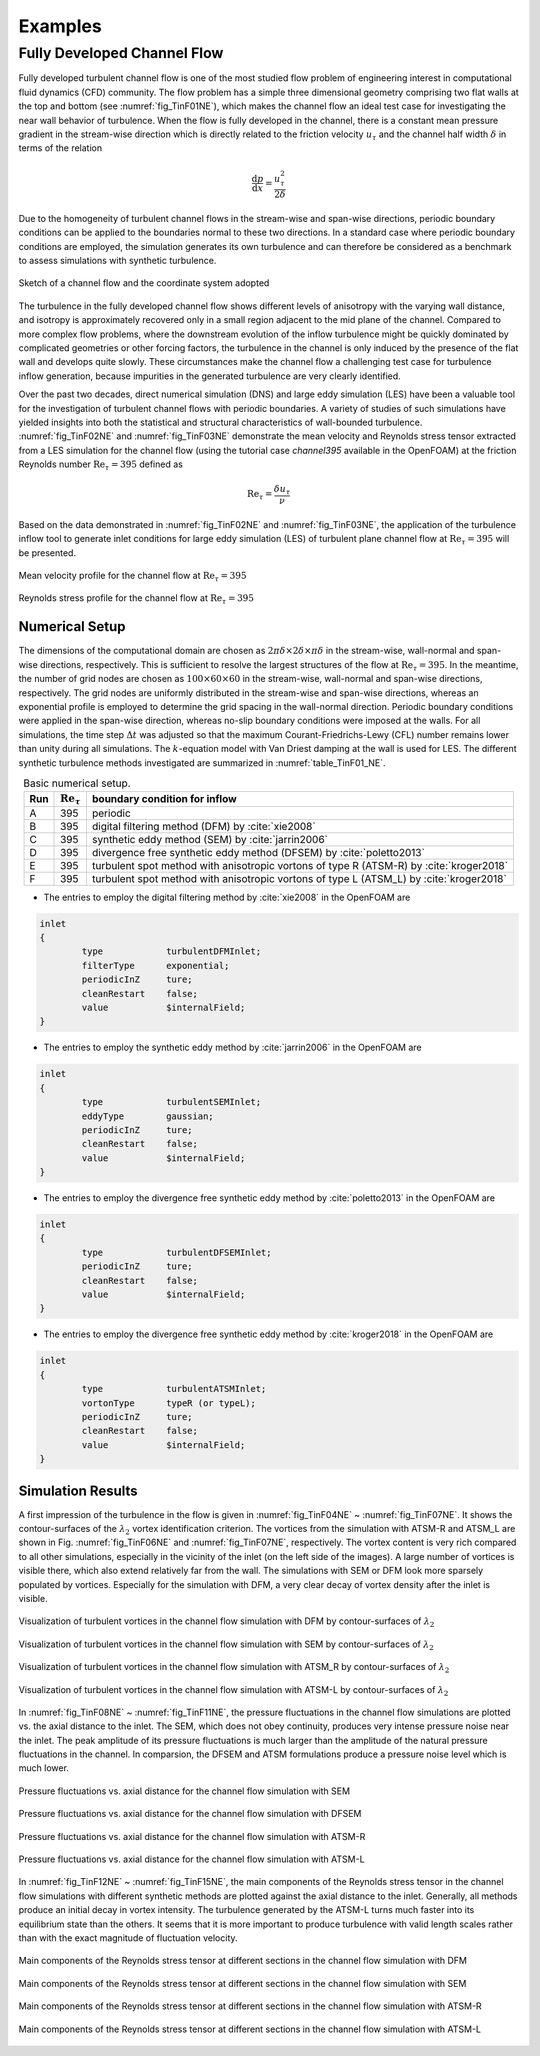 .. lblExamples

Examples
========

Fully Developed Channel Flow
----------------------------

Fully developed turbulent channel flow is one of the most studied flow problem of engineering interest in computational fluid dynamics (CFD) community. The flow problem has a simple three dimensional geometry comprising two flat walls at the top and bottom (see :numref:`fig_TinF01NE`), which makes the channel flow an ideal test case for investigating the near wall behavior of turbulence. When the flow is fully developed in the channel, there is a constant mean pressure gradient in the stream-wise direction which is directly related to the friction velocity :math:`u_{\tau}` and the channel half width :math:`\delta` in terms of the relation

.. math::

        \frac{\mathrm{d}p}{\mathrm{d}x} = \frac{u_{\tau}^2}{2\delta}


Due to the homogeneity of turbulent channel flows in the stream-wise and span-wise directions, periodic boundary conditions can be applied to the boundaries normal to these two directions. In a standard case where periodic boundary conditions are employed, the simulation generates its own turbulence and can therefore be considered as a benchmark to assess simulations with synthetic turbulence.

.. _fig_TinF01NE:

.. figure:: figures/TInF-NE-01.png
   :align: center
   :figclass: align-center
   :width: 350px
   
   Sketch of a channel flow and the coordinate system adopted

The turbulence in the fully developed channel flow shows different levels of anisotropy with the varying wall distance, and isotropy is approximately recovered only in a small region adjacent to the mid plane of the channel. Compared to more complex flow problems, where the downstream evolution of the inflow turbulence might be quickly dominated by complicated geometries or other forcing factors, the turbulence in the channel is only induced by the presence of the flat wall and develops quite slowly. These circumstances make the channel flow a challenging test case for turbulence inflow generation, because impurities in the generated turbulence are very clearly identified.

Over the past two decades, direct numerical simulation (DNS) and large eddy simulation (LES) have been a valuable tool for the investigation of turbulent channel flows with periodic boundaries. A variety of studies of such simulations have yielded insights into both the statistical and structural characteristics of wall-bounded turbulence. :numref:`fig_TinF02NE` and :numref:`fig_TinF03NE` demonstrate the mean velocity and Reynolds stress tensor extracted from a LES simulation for the channel flow (using the tutorial case *channel395* available in the OpenFOAM) at the friction Reynolds number :math:`\mathrm{Re}_{\tau} = 395` defined as

.. math::

        \mathrm{Re}_{\tau} = \frac{\delta u_{\tau}}{\nu}

Based on the data demonstrated in :numref:`fig_TinF02NE` and :numref:`fig_TinF03NE`, the application of the turbulence inflow tool to generate inlet conditions for large eddy simulation (LES) of turbulent plane channel flow at :math:`\mathrm{Re}_{\tau} = 395` will be presented.

.. _fig_TinF02NE:

.. figure:: figures/TInF-NE-02.png
   :align: center
   :figclass: align-center
   
   Mean velocity profile for the channel flow at :math:`\mathrm{Re}_{\tau} = 395`
   
.. _fig_TinF03NE:

.. figure:: figures/TInF-NE-03.png
   :align: center
   :figclass: align-center
   
   Reynolds stress profile for the channel flow at :math:`\mathrm{Re}_{\tau} = 395`
   
   
Numerical Setup
^^^^^^^^^^^^^^^

The dimensions of the computational domain are chosen as :math:`2\pi\delta\times 2\delta \times \pi\delta` in the stream-wise, wall-normal and span-wise directions, respectively. This is sufficient to resolve the largest structures of the flow at :math:`\mathrm{Re}_{\tau} = 395`. In the meantime, the number of grid nodes are chosen as :math:`100 \times 60 \times 60` in the stream-wise, wall-normal and span-wise directions, respectively. The grid nodes are uniformly distributed in the stream-wise and span-wise directions, whereas an exponential profile is employed to determine the grid spacing in the wall-normal direction. Periodic boundary conditions were applied in the span-wise direction, whereas no-slip boundary conditions were imposed at the walls. For all simulations, the time step :math:`\Delta t` was adjusted so that the maximum Courant-Friedrichs-Lewy (CFL) number remains lower than unity during all simulations. The :math:`k`-equation model with Van Driest damping at the wall is used for LES. The different synthetic turbulence methods investigated are summarized in :numref:`table_TinF01_NE`.

.. only:: html

   .. figure:: figures/TInF-NE-00.gif
      :align: center
      :figclass: align-center
      :width: 350px

      A velocity contour of the channel flow at :math:`\mathrm{Re}_{\tau} = 395`

.. only:: latex

   .. figure:: figures/TInF-NE-00.png
      :align: center
      :figclass: align-center
      :width: 350px
   
      A velocity contour of the channel flow at :math:`\mathrm{Re}_{\tau} = 395`


.. _table_TinF01_NE:

.. table:: Basic numerical setup.
    :align: center
    
    +-----+--------------------------+---------------------------------------------------------------------------------------+
    | Run |:math:`\mathrm{Re}_{\tau}`|boundary condition for inflow                                                          |
    +=====+==========================+=======================================================================================+
    |  A  |           395            |periodic                                                                               |
    +-----+--------------------------+---------------------------------------------------------------------------------------+
    |  B  |           395            |digital filtering method (DFM) by :cite:`xie2008`                                      |
    +-----+--------------------------+---------------------------------------------------------------------------------------+
    |  C  |           395            |synthetic eddy method (SEM) by :cite:`jarrin2006`                                      |
    +-----+--------------------------+---------------------------------------------------------------------------------------+
    |  D  |           395            |divergence free synthetic eddy method (DFSEM) by :cite:`poletto2013`                   |
    +-----+--------------------------+---------------------------------------------------------------------------------------+
    |  E  |           395            |turbulent spot method with anisotropic vortons of type R (ATSM-R) by :cite:`kroger2018`|
    +-----+--------------------------+---------------------------------------------------------------------------------------+
    |  F  |           395            |turbulent spot method with anisotropic vortons of type L (ATSM_L) by :cite:`kroger2018`|
    +-----+--------------------------+---------------------------------------------------------------------------------------+

    
* The entries to employ the digital filtering method by :cite:`xie2008` in the OpenFOAM are

.. code-block:: none

    inlet
    {
            type            turbulentDFMInlet;
            filterType      exponential;
            periodicInZ     ture;
            cleanRestart    false;
            value           $internalField;
    }


* The entries to employ the synthetic eddy method by :cite:`jarrin2006` in the OpenFOAM are

.. code-block:: none

    inlet
    {
            type            turbulentSEMInlet;
            eddyType        gaussian;
            periodicInZ     ture;
            cleanRestart    false;
            value           $internalField;
    }


* The entries to employ the divergence free synthetic eddy method by :cite:`poletto2013` in the OpenFOAM are

.. code-block:: none

    inlet
    {
            type            turbulentDFSEMInlet;
            periodicInZ     ture;
            cleanRestart    false;
            value           $internalField;
    }


* The entries to employ the divergence free synthetic eddy method by :cite:`kroger2018` in the OpenFOAM are

.. code-block:: none

    inlet
    {
            type            turbulentATSMInlet;
            vortonType      typeR (or typeL);
            periodicInZ     ture;
            cleanRestart    false;
            value           $internalField;
    }


Simulation Results
^^^^^^^^^^^^^^^^^^

A first impression of the turbulence in the flow is given in :numref:`fig_TinF04NE` ~ :numref:`fig_TinF07NE`. It shows the contour-surfaces of the :math:`\lambda_2` vortex identification criterion. The vortices from the simulation with ATSM-R and ATSM_L are shown in Fig. :numref:`fig_TinF06NE` and :numref:`fig_TinF07NE`, respectively. The vortex content is very rich compared to all other simulations, especially in the vicinity of the inlet (on the left side of the images). A large number of vortices is visible there, which also extend relatively far from the wall. The simulations with SEM or DFM look more sparsely populated by vortices. Especially for the simulation with DFM, a very clear decay of vortex density after the inlet is visible.

.. _fig_TinF04NE:

.. figure:: figures/TInF-NE-04.png
   :align: center
   :figclass: align-center
   :width: 500px
   
   Visualization of turbulent vortices in the channel flow simulation with DFM by contour-surfaces of :math:`\lambda_2`
   
   
.. _fig_TinF05NE:

.. figure:: figures/TInF-NE-05.png
   :align: center
   :figclass: align-center
   :width: 500px
   
   Visualization of turbulent vortices in the channel flow simulation with SEM by contour-surfaces of :math:`\lambda_2`
   

.. _fig_TinF06NE:

.. figure:: figures/TInF-NE-06.png
   :align: center
   :figclass: align-center
   :width: 500px
   
   Visualization of turbulent vortices in the channel flow simulation with ATSM_R by contour-surfaces of :math:`\lambda_2`
   
   
.. _fig_TinF07NE:

.. figure:: figures/TInF-NE-07.png
   :align: center
   :figclass: align-center
   :width: 500px
   
   Visualization of turbulent vortices in the channel flow simulation with ATSM-L by contour-surfaces of :math:`\lambda_2`
   
In :numref:`fig_TinF08NE` ~ :numref:`fig_TinF11NE`, the pressure fluctuations in the channel flow simulations are plotted vs. the axial distance to the inlet. The SEM, which does not obey continuity, produces very intense pressure noise near the inlet. The peak amplitude of its pressure fluctuations is much larger than the amplitude of the natural pressure fluctuations in the channel. In comparsion, the DFSEM and ATSM formulations produce a pressure noise level which is much lower.

.. _fig_TinF08NE:

.. figure:: figures/TInF-NE-08.png
   :align: center
   :figclass: align-center
   
   Pressure fluctuations vs. axial distance for the channel flow simulation with SEM
   
   
.. _fig_TinF09NE:

.. figure:: figures/TInF-NE-09.png
   :align: center
   :figclass: align-center
   
   Pressure fluctuations vs. axial distance for the channel flow simulation with DFSEM
   

.. _fig_TinF10NE:

.. figure:: figures/TInF-NE-10.png
   :align: center
   :figclass: align-center
   
   Pressure fluctuations vs. axial distance for the channel flow simulation with ATSM-R
   
   
.. _fig_TinF11NE:

.. figure:: figures/TInF-NE-11.png
   :align: center
   :figclass: align-center
   
   Pressure fluctuations vs. axial distance for the channel flow simulation with ATSM-L
   
   
In :numref:`fig_TinF12NE` ~ :numref:`fig_TinF15NE`, the main components of the Reynolds stress tensor in the channel flow simulations with different synthetic methods are plotted against the axial distance to the inlet. Generally, all methods produce an initial decay in vortex intensity. The turbulence generated by the ATSM-L turns much faster into its equilibrium state than the others. It seems that it is more important to produce turbulence with valid length scales rather than with the exact magnitude of fluctuation velocity.


.. _fig_TinF12NE:

.. figure:: figures/TInF-NE-12.png
   :align: center
   :figclass: align-center
   
   Main components of the Reynolds stress tensor at different sections in the channel flow simulation with DFM
   
.. _fig_TinF13NE:

.. figure:: figures/TInF-NE-13.png
   :align: center
   :figclass: align-center
   
   Main components of the Reynolds stress tensor at different sections in the channel flow simulation with SEM
   
.. _fig_TinF14NE:

.. figure:: figures/TInF-NE-14.png
   :align: center
   :figclass: align-center
   
   Main components of the Reynolds stress tensor at different sections in the channel flow simulation with ATSM-R
   
.. _fig_TinF15NE:

.. figure:: figures/TInF-NE-15.png
   :align: center
   :figclass: align-center
   
   Main components of the Reynolds stress tensor at different sections in the channel flow simulation with ATSM-L
   
   

